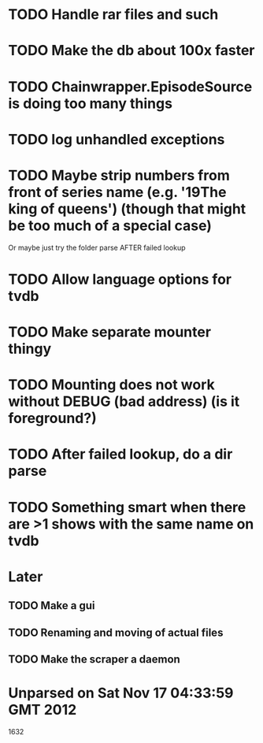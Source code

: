 * TODO Handle rar files and such
* TODO Make the db about 100x faster
* TODO Chainwrapper.EpisodeSource is doing too many things
* TODO log unhandled exceptions
* TODO Maybe strip numbers from front of series name (e.g. '19The king of queens') (though that might be too much of a special case)
Or maybe just try the folder parse AFTER failed lookup
* TODO Allow language options for tvdb
* TODO Make separate mounter thingy
* TODO Mounting does not work without DEBUG (bad address) (is it foreground?)


* TODO After failed lookup, do a dir parse
* TODO Something smart when there are >1 shows with the same name on tvdb
* Later
** TODO Make a gui
** TODO Renaming and moving of actual files 

** TODO Make the scraper a daemon


* Unparsed on Sat Nov 17 04:33:59 GMT 2012
1632



